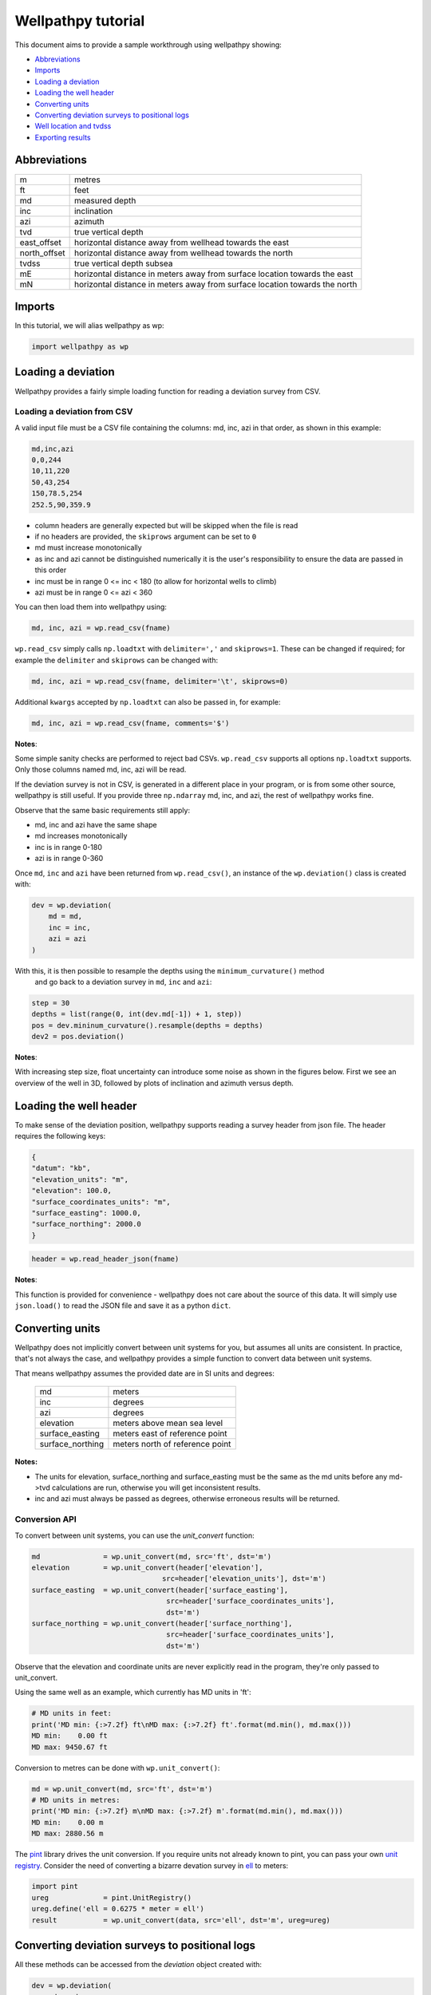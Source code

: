 *******************
Wellpathpy tutorial
*******************

This document aims to provide a sample workthrough using wellpathpy showing:

- `Abbreviations`_
- `Imports`_
- `Loading a deviation`_
- `Loading the well header`_
- `Converting units`_
- `Converting deviation surveys to positional logs`_
- `Well location and tvdss`_
- `Exporting results`_

Abbreviations
#############

=============== ==========================================================================
m               metres
ft              feet
md              measured depth
inc             inclination
azi             azimuth
tvd             true vertical depth
east_offset     horizontal distance away from wellhead towards the east
north_offset    horizontal distance away from wellhead towards the north
tvdss           true vertical depth subsea
mE              horizontal distance in meters away from surface location towards the east
mN              horizontal distance in meters away from surface location towards the north
=============== ==========================================================================

Imports
#######

In this tutorial, we will alias wellpathpy as wp:

.. code-block:: python

   import wellpathpy as wp

Loading a deviation
###################

Wellpathpy provides a fairly simple loading function for reading a deviation
survey from CSV.

Loading a deviation from CSV
****************************

A valid input file must be a CSV file containing the columns: md, inc, azi in that order, as shown in this example:

.. code-block:: python

    md,inc,azi
    0,0,244
    10,11,220
    50,43,254
    150,78.5,254
    252.5,90,359.9

- column headers are generally expected but will be skipped when the file is read
- if no headers are provided, the ``skiprows`` argument can be set to ``0``
- md must increase monotonically
- as inc and azi cannot be distinguished numerically it is the user's responsibility to ensure the data are passed in this order
- inc must be in range 0 <= inc < 180 (to allow for horizontal wells to climb)
- azi must be in range 0 <= azi < 360

You can then load them into wellpathpy using:

.. code-block:: python

   md, inc, azi = wp.read_csv(fname)

``wp.read_csv`` simply calls ``np.loadtxt`` with ``delimiter=','`` and ``skiprows=1``.
These can be changed if required; for example the ``delimiter`` and ``skiprows`` can be changed with:

.. code-block:: python

   md, inc, azi = wp.read_csv(fname, delimiter='\t', skiprows=0)

Additional ``kwargs`` accepted by ``np.loadtxt`` can also be passed in, for example:

.. code-block:: python

   md, inc, azi = wp.read_csv(fname, comments='$')

**Notes**:

Some simple sanity checks are performed to reject bad CSVs. ``wp.read_csv`` supports all options ``np.loadtxt``
supports. Only those columns named md, inc, azi will be read.

If the deviation survey is not in CSV, is generated in a different place in your
program, or is from some other source, wellpathpy is still useful. If you
provide three ``np.ndarray`` md, inc, and azi, the rest of wellpathpy works fine.

Observe that the same basic requirements still apply:

- md, inc and azi have the same shape
- md increases monotonically
- inc is in range 0-180
- azi is in range 0-360

Once ``md``, ``inc`` and ``azi`` have been returned from ``wp.read_csv()``, an instance of
the ``wp.deviation()`` class is created with:

.. code-block:: python

   dev = wp.deviation(
       md = md,
       inc = inc,
       azi = azi
   )

With this, it is then possible to resample the depths using the ``minimum_curvature()`` method
 and go back to a deviation survey in ``md``, ``inc`` and ``azi``:

.. code-block:: python

   step = 30
   depths = list(range(0, int(dev.md[-1]) + 1, step))
   pos = dev.mininum_curvature().resample(depths = depths)
   dev2 = pos.deviation()

**Notes**:

With increasing step size, float uncertainty can introduce some noise as shown in the figures below.
First we see an overview of the well in 3D, followed by plots of inclination and azimuth versus depth.

.. image:: ./figures/Example_well_3D.png
    :width: 600
    :alt: Example well positional log\n(no header information)

.. image:: ./figures/Deviation_resampling_example_step5.png
    :width: 600
    :alt: Deviation_resampling_example_step5

.. image:: ./figures/Deviation_resampling_example_step30.png
    :width: 600
    :alt: Deviation_resampling_example_step30

Loading the well header
#######################

To make sense of the deviation position, wellpathpy supports reading a survey
header from json file. The header requires the following keys:

.. code-block:: json

    {
    "datum": "kb",
    "elevation_units": "m",
    "elevation": 100.0,
    "surface_coordinates_units": "m",
    "surface_easting": 1000.0,
    "surface_northing": 2000.0
    }

.. code-block:: python

    header = wp.read_header_json(fname)

**Notes**:

This function is provided for convenience - wellpathpy does not care about the
source of this data. It will simply use ``json.load()`` to read the JSON file and save it as a python ``dict``.

Converting units
################

Wellpathpy does not implicitly convert between unit systems for you, but
assumes all units are consistent. In practice, that's not always the case, and
wellpathpy provides a simple function to convert data between unit systems.

That means wellpathpy assumes the provided date are in SI units and degrees:

    ===================  =================================
    md                   meters
    inc                  degrees
    azi                  degrees
    elevation            meters above mean sea level
    surface_easting      meters east of reference point
    surface_northing     meters north of reference point
    ===================  =================================

**Notes:**

- The units for elevation, surface_northing and surface_easting must be the same as the md units before any md->tvd calculations are run, otherwise you will get inconsistent results.
- inc and azi must always be passed as degrees, otherwise erroneous results will be returned.

Conversion API
**************

To convert between unit systems, you can use the `unit_convert` function:

.. code-block:: python

    md               = wp.unit_convert(md, src='ft', dst='m')
    elevation        = wp.unit_convert(header['elevation'],
                                   src=header['elevation_units'], dst='m')
    surface_easting  = wp.unit_convert(header['surface_easting'],
                                    src=header['surface_coordinates_units'],
                                    dst='m')
    surface_northing = wp.unit_convert(header['surface_northing'],
                                    src=header['surface_coordinates_units'],
                                    dst='m')

Observe that the elevation and coordinate units are never explicitly read in
the program, they're only passed to unit_convert.

Using the same well as an example, which currently has MD units in 'ft':

.. code-block:: python

   # MD units in feet:
   print('MD min: {:>7.2f} ft\nMD max: {:>7.2f} ft'.format(md.min(), md.max()))
   MD min:    0.00 ft
   MD max: 9450.67 ft

Conversion to metres can be done with ``wp.unit_convert()``:

.. code-block:: python

   md = wp.unit_convert(md, src='ft', dst='m')
   # MD units in metres:
   print('MD min: {:>7.2f} m\nMD max: {:>7.2f} m'.format(md.min(), md.max()))
   MD min:    0.00 m
   MD max: 2880.56 m

The `pint <https://github.com/hgrecco/pint>`_ library drives the unit
conversion. If you require units not already known to pint, you can pass your
own `unit registry <https://pint.readthedocs.io/en/latest/defining.html#programmatically>`_.
Consider the need of converting a bizarre devation survey in
`ell <https://en.wikipedia.org/wiki/Ell>`_ to meters:

.. code-block:: python

    import pint
    ureg             = pint.UnitRegistry()
    ureg.define('ell = 0.6275 * meter = ell')
    result           = wp.unit_convert(data, src='ell', dst='m', ureg=ureg)

Converting deviation surveys to positional logs
###############################################

All these methods can be accessed from the *deviation* object created with:

.. code-block:: python

   dev = wp.deviation(
       md = md,
       inc = inc,
       azi = azi,
       )

Standard method
***************

The standard method for converting a **deviation surveys** [md, inc, azi] into a **positional logs** [tvd, northing, easting] is the *minimum curvature* method.
This method is provided by wellpathpy and is recommended for most use cases.

- **minimum curvature method** : ``dev.minimum_curvature()``
    This method uses angles from upper and lower end of survey interval to
    calculate a curve that passes through both survey points.
    This curve is
    smoothed by use of the ratio factor defined by the tortuosity or dogleg
    of the wellpath.
    This method returns a dogleg severity calculated for a given course_length.

Comparison methods
******************

Other methods are provided should the need arise to compare *mininum curvature* to older surveys that may have been calculated with one of these methods.
In general these other methods are **not recommended**.

- **radius of curvature method** : ``dev.radius_curvature()``
    Calculate TVD using radius or curvature method.
    **Caution**: this will yield unreliable results when data are closely spaced
    or when the borehole is straight but deviated.
    This method uses angles from upper and lower end of survey interval to
    calculate a curve that passes through both survey points.
- **average tan method** : ``dev.tan_method()``
    Calculate TVD using average tangential method.
    This method averages the inclination and azimuth at the top and
    bottom of the survey interval before taking their sine and cosine,
    this average angle is used to estimate tvd.
- **balanced tan method** : ``dev.tan_method(choice='bal')``
    Calculate TVD using balanced tangential method.
    This method takes the sines and cosines of the inclination and azimuth
    at the top and bottom of the survey interval before averaging them,
    this average angle is used to estimate tvd.
    This will provide a smoother curve than the average tan method but requires
    closely spaced survey stations to avoid errors.
- **high tan method** : ``dev.tan_method(choice='high')``
    Calculate TVD using high tangential method.
    This method takes the sines and cosines of the inclination and azimuth
    at the bottom of the survey interval to estimate tvd.
    This method is **not recommended** as it can make gross tvd and offset
    errors in typical deviated wells.
- **low tan method** : ``dev.tan_method(choice='low')``
    Calculate TVD using low tangential method.
    This method takes the sines and cosines of the inclination and azimuth
    at the top of the survey interval to estimate tvd.
    This method is **not recommended** as it can make gross tvd and offset
    errors in typical deviated wells.

Usage
*****

In order to use these functions, you first need a deviation object as described in `Loading a deviation`_.
You can then run the following methods once you've imported your :ref:`deviation<Loading a deviation>` and :ref:`header<Loading the well header>` and done any :ref:`unit conversion<Converting units>` required as described above.

.. code-block:: python

    # The recommended method for most use-cases
    tvd, northing, easting, dls = dev.mininum_curvature(course_length=30)

    # Comparison methods to contrast with older deviation surveys
    tvd, northing, easting      = dev.radius_curvature()
    tvd, northing, easting      = dev.tan_method() # for the default 'avg' method
    tvd, northing, easting      = dev.tan_method(choice='bal')
    tvd, northing, easting      = dev.tan_method(choice='high')
    tvd, northing, easting      = dev.tan_method(choice='low')

We can compare the outputs of all these methods in the figure below:

.. image:: ./figures/Dev_methods_comparison.png
    :width: 600
    :alt: Dev_methods_comparison


Well location and tvdss
#######################

The methods above are not aware of surface location or datum elevation.
If you want to move the positional log to a given surface location, to 0,0 coordinates, or shift the tvd to tvdss,
you can use the following functions which return a copy of the positional log by default (``inplace=False``).

- to shift a positional log to a wellhead location

.. code-block:: python

    pos_wellhead = pos.to_wellhead(surface_northing=surface_northing,
                                   surface_easting=surface_easting)

.. image:: ./figures/pos_to_wellhead.png
    :width: 600
    :alt: pos_to_wellhead

- to shift a positional log to a 0,0 coordinate location

.. code-block:: python

    pos_zero = pos_wellhead.loc_to_zero(surface_northing=surface_northing,
                                        surface_easting=surface_easting)

.. image:: ./figures/loc_to_zero.png
    :width: 600
    :alt: loc_to_zero

- to shift a positional log to tvdss

.. code-block:: python

    pos_tvdss = pos.loc_to_tvdss(datum_elevation=header['elevation'])

.. image:: ./figures/loc_to_tvdss.png
    :width: 600
    :alt: loc_to_tvdss

If you have a header loaded as shown in the `Loading the well header`_ section, you can use that object to access the required properties with:

.. code-block:: python

    surface_northing = header['surface_northing']
    surface_easting  = header['surface_easting']
    datum_elevation  = header['datum_elevation']

**Notes:**

Ensure you have consistent units, and use `Converting units`_ if required to ensure consistency.

Exporting results
#################

The two main ``wellpathpy`` objects; ``deviation`` and ``position`` logs can be written to CSV via
object methods as shown below. These both call ``np.savetxt`` with ``fmt='%.3f'`` and ``delimiter=','``.
The ``deviation`` also has ``header='md,inc,azi'`` and the ``postition`` has ``header='easting,northing,depth'``.
Other ``kwargs`` accepted by ``np.savetxt`` are also accepted.

- for a deviation survey:

.. code-block:: python

    dev.to_csv('./deviation.csv')

- for a positional log:

.. code-block:: python

    pos.to_csv('./position.csv')

Additional ``kwargs`` can be passed like:

.. code-block:: python

    dev.to_csv('./deviation.csv', fmt='%.2e')
    pos.to_csv('./position.csv', header='X,Y,Z', comments='$')

This is a pretty straight-forward function convenient CSV writing. If you need
more control, or more sophisticated output, you must implement your own writer.
